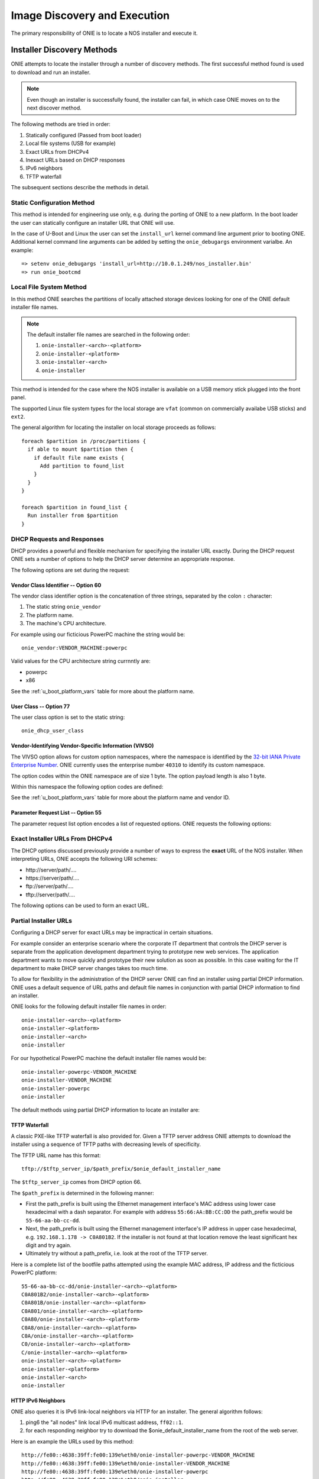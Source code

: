 *****************************
Image Discovery and Execution
*****************************

The primary responsibility of ONIE is to locate a NOS installer and
execute it.

.. _installer_discovery:

Installer Discovery Methods
===========================

ONIE attempts to locate the installer through a number of discovery
methods.  The first successful method found is used to download and
run an installer.

.. note:: Even though an installer is successfully found, the
  installer can fail, in which case ONIE moves on to the next discover
  method.

The following methods are tried in order:

#. Statically configured (Passed from boot loader)
#. Local file systems (USB for example)
#. Exact URLs from DHCPv4
#. Inexact URLs based on DHCP responses
#. IPv6 neighbors
#. TFTP waterfall

The subsequent sections describe the methods in detail.

Static Configuration Method
---------------------------

This method is intended for engineering use only, e.g. during the
porting of ONIE to a new platform.  In the boot loader the user can
statically configure an installer URL that ONIE will use.

In the case of U-Boot and Linux the user can set the ``install_url``
kernel command line argument prior to booting ONIE.  Additional kernel
command line arguments can be added by setting the ``onie_debugargs``
environment varialbe.  An example::

  => setenv onie_debugargs 'install_url=http://10.0.1.249/nos_installer.bin'
  => run onie_bootcmd

Local File System Method
------------------------

In this method ONIE searches the partitions of locally attached
storage devices looking for one of the ONIE default installer file
names.

.. note:: The default installer file names are searched in the following order:

  #. ``onie-installer-<arch>-<platform>``
  #. ``onie-installer-<platform>``
  #. ``onie-installer-<arch>``
  #. ``onie-installer``

This method is intended for the case where the NOS installer is
available on a USB memory stick plugged into the front panel.

The supported Linux file system types for the local storage are
``vfat`` (common on commercially availabe USB sticks) and ``ext2``.

The general algorithm for locating the installer on local storage
proceeds as follows::

  foreach $partition in /proc/partitions {
    if able to mount $partition then {
      if default file name exists {
        Add partition to found_list
      }
    }
  }

  foreach $partition in found_list {
    Run installer from $partition
  }

DHCP Requests and Responses
---------------------------

DHCP provides a powerful and flexible mechanism for specifying the
installer URL exactly.  During the DHCP request ONIE sets a number of
options to help the DHCP server determine an appropriate response.

The following options are set during the request:

.. csv-table:: DHCP Request Options
  :header: "Option", "Name", "ISC option-name", "RFC"
  :widths: 1, 3, 3, 1
  :delim: |

  60  | Vendor Class Identifier | vendor-class-identifier | [#2132]_
  77  | User Class | user-class | [#2132]_
  125 | Vendor-Identifying Vendor-Specific Information | vivso | [#3925]_
  55  | Parameter Request List | dhcp-parameter-request-list | [#2132]_

Vendor Class Identifier -- Option 60
^^^^^^^^^^^^^^^^^^^^^^^^^^^^^^^^^^^^

The vendor class identifier option is the concatenation of three
strings, separated by the colon ``:`` character:

#.  The static string ``onie_vendor``
#.  The platform name.
#.  The machine's CPU architecture.

For example using our ficticious PowerPC machine the string would be::

  onie_vendor:VENDOR_MACHINE:powerpc

Valid values for the CPU architecture string currnntly are:

-  powerpc
-  x86

See the :ref:`u_boot_platform_vars` table for more about the platform name.

User Class -- Option 77
^^^^^^^^^^^^^^^^^^^^^^^

The user class option is set to the static string::

  onie_dhcp_user_class

.. _dhcp_vivso:

Vendor-Identifying Vendor-Specific Information (VIVSO)
^^^^^^^^^^^^^^^^^^^^^^^^^^^^^^^^^^^^^^^^^^^^^^^^^^^^^^

The VIVSO option allows for custom option namespaces, where the
namespace is identified by the `32-bit IANA Private Enterprise Number
<http://www.iana.org/assignments/enterprise-numbers>`_.  ONIE
currently uses the enterprise number ``40310`` to identify its custom
namespace.

The option codes within the ONIE namespace are of size 1 byte.  The
option payload length is also 1 byte.

Within this namespace the following option codes are defined:

.. _dhcp_vendor_options:

.. csv-table:: VIVSO Options
  :header: "Option Code", "Name", "Type", "Example"
  :widths: 1, 2, 1, 2
  :delim: |

  1 | Installer URL | string | \http://10.0.1.205/nos_installer.bin
  2 | Updater URL | string | \http://10.0.1.205/onie_update.bin
  3 | Platform Name | string | VENDOR_MACHINE
  4 | CPU Architecture | string | powerpc
  5 | Vendor ID | unsigned 32-bit integer | vendor_id from U-Boot

See the :ref:`u_boot_platform_vars` table for more about the platform
name and vendor ID.

Parameter Request List -- Option 55
^^^^^^^^^^^^^^^^^^^^^^^^^^^^^^^^^^^

The parameter request list option encodes a list of requested options.
ONIE requests the following options:

.. csv-table:: DHCP Parameter Request List Options
  :header: "Option", "Name", "ISC option-name", "Option Type", "RFC", "Example"
  :widths: 1, 2, 2, 1, 1, 2
  :delim: |

  1 | Subnet Mask | subnet-mask | dotted quad | [#2132]_ | 255.255.255.0
  3 | Default Gateway | routers | dotted quad | [#2132]_ | 10.0.1.2
  6 | Domain Server | domain-name-servers | dotted quad | [#2132]_ | 10.0.1.2
  7 | Log Server | log-servers | dotted quad | [#2132]_ | 10.0.1.2
  12 | Hostname | host-name |   | [#2132]_ | switch-19
  15 | Domain Name | domain-name | string | [#2132]_ | cumulusnetworks.com
  42 | NTP Servers | ntp-servers | dotted quad | [#2132]_ | 10.0.1.2
  54 | DHCP Server Identifier | dhcp-server-identifier | dotted quad | [#2132]_ | 10.0.1.2
  66 | TFTP Server Name | tftp-server-name | string | [#2132]_ | behemoth01 (requires DNS)
  67 | TFTP Bootfile Name | bootfile-name or filename | string | [#2132]_ | tftp/installer.sh
  72 | HTTP Server IP | www-server | dotted quad | [#2132]_ | 10.0.1.251
  114 | Default URL | default-url | string | [#3679]_ | \http://server/path/installer
  150 | TFTP Server IP Address | next-server | dotted quad | [#5859]_ | 10.50.1.200

Exact Installer URLs From DHCPv4
--------------------------------

The DHCP options discussed previously provide a number of ways to
express the **exact** URL of the NOS installer.  When interpreting URLs,
ONIE accepts the following URI schemes:

- \http://server/path/....
- \https://server/path/....
- \ftp://server/path/....
- \tftp://server/path/....

The following options can be used to form an exact URL.

.. csv-table:: Exact DHCP URLs
  :header: "Option", "Name", "Comments"
  :widths: 1, 1, 3
  :delim: |

  125 | VIVSO | "The *installer URL* option (code = 1) specified in the ONIE VIVSO
  options yields an exact URL.  See the :ref:`dhcp_vivso` section above"
  114 | Default URL | Intended for http, but other URLs accepted
  150 + 67 | TFTP Server IP and TFTP Bootfile |  Both options required for an exact URL
  66 + 67 | TFTP Server Name and TFTP Bootfile |  Both options required for an exact URL.  Requires DNS

Partial Installer URLs
----------------------

Configuring a DHCP server for exact URLs may be impractical in certain
situations.

For example consider an enterprise scenario where the corporate IT
department that controls the DHCP server is separate from the
application development department trying to prototype new web
services.  The application department wants to move quickly and
prototype their new solution as soon as possible.  In this case
waiting for the IT department to make DHCP server changes takes too
much time.

To allow for flexibility in the administration of the DHCP server ONIE
can find an installer using partial DHCP information.  ONIE uses a
default sequence of URL paths and default file names in conjunction
with partial DHCP information to find an installer.

ONIE looks for the following default installer file names in order::

  onie-installer-<arch>-<platform>
  onie-installer-<platform>
  onie-installer-<arch>
  onie-installer

For our hypothetical PowerPC machine the default installer file names
would be::

  onie-installer-powerpc-VENDOR_MACHINE
  onie-installer-VENDOR_MACHINE
  onie-installer-powerpc
  onie-installer

The default methods using partial DHCP information to locate an
installer are:

.. csv-table:: Partial DHCP URLs
  :header: "DHCP Options", "Name", "URL"
  :widths: 1, 1, 3
  :delim: |

  67 | TFTP Bootfile | Contents of bootfile [#bootfile_url]_
  72 | HTTP Server IP | \http://$http_server_ip/${onie_default_installer_names}
  66 | TFTP Server IP | \http://$tftp_server_ip/${onie_default_installer_names}
  66 | DHCP Server IP | \http://$dhcp_server_ip/${onie_default_installer_names}

TFTP Waterfall
^^^^^^^^^^^^^^

A classic PXE-like TFTP waterfall is also provided for.  Given a TFTP
server address ONIE attempts to download the installer using a
sequence of TFTP paths with decreasing levels of specificity.

The TFTP URL name has this format::

  tftp://$tftp_server_ip/$path_prefix/$onie_default_installer_name

The ``$tftp_server_ip`` comes from DHCP option 66.

The ``$path_prefix`` is determined in the following manner:

- First the path_prefix is built using the Ethernet management
  interface's MAC address using lower case hexadecimal with a dash
  separator. For example with address ``55:66:AA:BB:CC:DD`` the
  path_prefix would be ``55-66-aa-bb-cc-dd``.

- Next, the path_prefix is built using the Ethernet management
  interface's IP address in upper case hexadecimal,
  e.g. ``192.168.1.178 -> C0A801B2``.  If the installer is not found
  at that location remove the least significant hex digit and try
  again.

- Ultimately try without a path_prefix, i.e. look at the root of the
  TFTP server.

Here is a complete list of the bootfile paths attempted using the
example MAC address, IP address and the ficticious PowerPC platform::

  55-66-aa-bb-cc-dd/onie-installer-<arch>-<platform>
  C0A801B2/onie-installer-<arch>-<platform>
  C0A801B/onie-installer-<arch>-<platform>
  C0A801/onie-installer-<arch>-<platform>
  C0A80/onie-installer-<arch>-<platform>
  C0A8/onie-installer-<arch>-<platform>
  C0A/onie-installer-<arch>-<platform>
  C0/onie-installer-<arch>-<platform>
  C/onie-installer-<arch>-<platform>
  onie-installer-<arch>-<platform>
  onie-installer-<platform>
  onie-installer-<arch>
  onie-installer

HTTP IPv6 Neighbors
^^^^^^^^^^^^^^^^^^^

ONIE also queries it is IPv6 link-local neighbors via HTTP for an
installer.  The general algorithm follows:

#. ping6 the "all nodes" link local IPv6 multicast address, ``ff02::1``.
#. for each responding neighbor try to download the
   $onie_default_installer_name from the root of the web server.

Here is an example the URLs used by this method::

  http://fe80::4638:39ff:fe00:139e%eth0/onie-installer-powerpc-VENDOR_MACHINE
  http://fe80::4638:39ff:fe00:139e%eth0/onie-installer-VENDOR_MACHINE
  http://fe80::4638:39ff:fe00:139e%eth0/onie-installer-powerpc
  http://fe80::4638:39ff:fe00:139e%eth0/onie-installer
  http://fe80::4638:39ff:fe00:2659%eth0/onie-installer-powerpc-VENDOR_MACHINE
  http://fe80::4638:39ff:fe00:2659%eth0/onie-installer-VENDOR_MACHINE
  http://fe80::4638:39ff:fe00:2659%eth0/onie-installer-powerpc
  http://fe80::4638:39ff:fe00:2659%eth0/onie-installer
  http://fe80::230:48ff:fe9f:1547%eth0/onie-installer-powerpc-VENDOR_MACHINE
  http://fe80::230:48ff:fe9f:1547%eth0/onie-installer-VENDOR_MACHINE
  http://fe80::230:48ff:fe9f:1547%eth0/onie-installer-powerpc
  http://fe80::230:48ff:fe9f:1547%eth0/onie-installer

This makes it very simple to walk up to a switch and directly connect
a laptop to the Ethernet management port and install from a local
HTTP server.

Execution Environment
=====================

After ONIE locates and downloads an installer the next step is to run
the installer.

Prior to execution ONIE prepares an execution environment:

- chmod +x on the downloaded installer
- export a number of environment variables, usable by the installer
- run the installer

ONIE exports the following environment variables:

.. csv-table:: Installer Core Environment Variables
  :header: "Variable Name", "Meaning"
  :widths: 1, 1
  :delim: |

  onie_exec_url | Currently executing URL
  onie_platform | Vendor and Machine name
  onie_vendor_id | 32-bit IANA Private Enterprise Number in decimal
  onie_serial_num | Device serial number
  onie_eth_addr | MAC address for Ethernet management port

In addition, any and all DHCP response options are exported, in the
style of busybox's udhcpc.  A sample of those variables follows:

.. csv-table:: Installer DHCP Environment Variables
  :header: "Variable Name", "Meaning"
  :widths: 1, 1
  :delim: |

  onie_disco_dns | DNS Server
  onie_disco_domain | Domain name fro DNS
  onie_disco_hostname | Switch hostname
  onie_disco_interface | Ethernet management interface, e.g. eth0
  onie_disco_ip | Ethernet management IP address
  onie_disco_router | Gateway
  onie_disco_serverid | DHCP server IP
  onie_disco_siaddr | TFTP server IP
  onie_disco_subnet | IP netmask
  onie_disco_vivso | VIVSO option data

See the :ref:`nos_interface` section for more about the NOS installer.

.. rubric:: Footnotes

.. [#2132] `RFC 2132 <http://www.ietf.org/rfc/rfc2132.txt>`_
.. [#3925] `RFC 3925 <http://www.ietf.org/rfc/rfc3925.txt>`_
.. [#3679] `RFC 3679 <http://www.ietf.org/rfc/rfc3679.txt>`_
.. [#5859] `RFC 5859 <http://www.ietf.org/rfc/rfc5859.txt>`_

.. [#bootfile_url] Try to intrepret the bootfile as a URL.  This is a
                   small abuse of the TFTP bootfile option, which has
                   a precedent in other loading schemes such as `iPXE
                   <http://ipxe.org/howto/dhcpd>`_.
